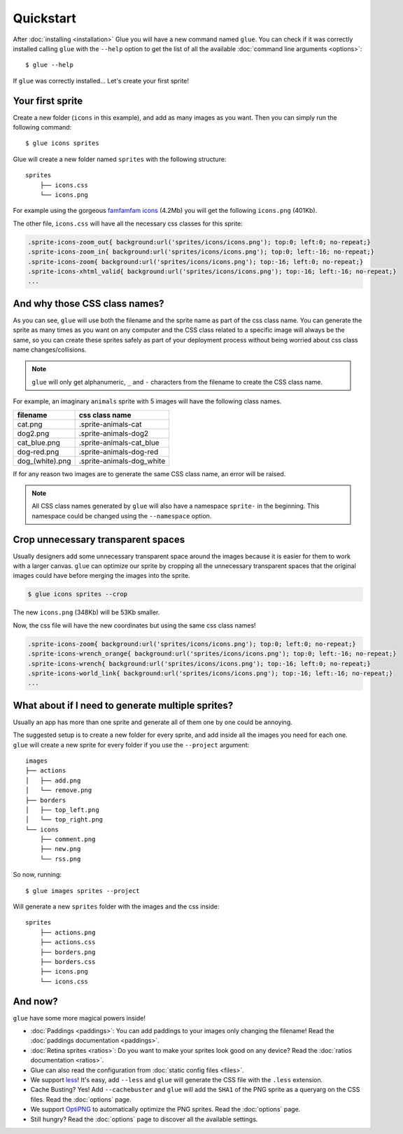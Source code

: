 Quickstart
==========

After :doc:`installing <installation>` Glue you will have a new command named ``glue``.
You can check if it was correctly installed calling ``glue`` with the ``--help`` option to get the list of all the available :doc:`command line arguments <options>`::

    $ glue --help

If ``glue`` was correctly installed... Let's create your first sprite!

Your first sprite
-----------------

Create a new folder (``icons`` in this example), and add as many images as you want.
Then you can simply run the following command::

    $ glue icons sprites

Glue will create a new folder named ``sprites`` with the following structure::

    sprites
        ├── icons.css
        └── icons.png

For example using the gorgeous `famfamfam icons <http://www.famfamfam.com/lab/icons/silk/>`_ (4.2Mb) you will get
the following ``icons.png`` (401Kb).

.. image:: img/famfamfam1.png

The other file, ``icons.css`` will have all the necessary css classes for this sprite:

.. code-block:: css

    .sprite-icons-zoom_out{ background:url('sprites/icons/icons.png'); top:0; left:0; no-repeat;}
    .sprite-icons-zoom_in{ background:url('sprites/icons/icons.png'); top:0; left:-16; no-repeat;}
    .sprite-icons-zoom{ background:url('sprites/icons/icons.png'); top:-16; left:0; no-repeat;}
    .sprite-icons-xhtml_valid{ background:url('sprites/icons/icons.png'); top:-16; left:-16; no-repeat;}
    ...


And why those CSS class names?
-----------------------------------

As you can see, ``glue`` will use both the filename and the sprite name as part of the css class name. You can generate
the sprite as many times as you want on any computer and the CSS class related to a specific image will always be the same,
so you can create these sprites safely as part of your deployment process without being worried about css class name changes/collisions.

.. note::
    ``glue`` will only get alphanumeric, ``_`` and ``-`` characters from the filename to create the CSS class name.

For example, an imaginary ``animals`` sprite with 5 images will have the following class names.

=============== =========================
filename        css class name
=============== =========================
cat.png         .sprite-animals-cat
dog2.png        .sprite-animals-dog2
cat_blue.png    .sprite-animals-cat_blue
dog-red.png     .sprite-animals-dog-red
dog_(white).png .sprite-animals-dog_white
=============== =========================


If for any reason two images are to generate the same CSS class name, an error will be raised.

.. note::
    All CSS class names generated by ``glue`` will also have a namespace ``sprite-`` in the beginning. This namespace could be changed using the ``--namespace`` option.


Crop unnecessary transparent spaces
-----------------------------------

Usually designers add some unnecessary transparent space around the images because it is easier for them to work with a larger canvas. ``glue`` can optimize our sprite by cropping all the unnecessary transparent spaces that the original images could have before merging the images into the sprite.

.. image:: img/crop.png

.. code-block:: bash

    $ glue icons sprites --crop

The new ``icons.png`` (348Kb) will be 53Kb smaller.

.. image:: img/famfamfam2.png

Now, the css file will have the new coordinates but using the same css class names!

.. code-block:: css

    .sprite-icons-zoom{ background:url('sprites/icons/icons.png'); top:0; left:0; no-repeat;}
    .sprite-icons-wrench_orange{ background:url('sprites/icons/icons.png'); top:0; left:-16; no-repeat;}
    .sprite-icons-wrench{ background:url('sprites/icons/icons.png'); top:-16; left:0; no-repeat;}
    .sprite-icons-world_link{ background:url('sprites/icons/icons.png'); top:-16; left:-16; no-repeat;}
    ...

What about if I need to generate multiple sprites?
---------------------------------------------------

Usually an app has more than one sprite and generate all of them one by one could be annoying.

The suggested setup is to create a new folder for every sprite, and add inside all the images you need for each one. ``glue`` will create a new sprite for every folder if you use the ``--project`` argument::

    images
    ├── actions
    │   ├── add.png
    │   └── remove.png
    ├── borders
    │   ├── top_left.png
    │   └── top_right.png
    └── icons
        ├── comment.png
        ├── new.png
        └── rss.png

So now, running::

    $ glue images sprites --project

Will generate a new ``sprites`` folder with the images and the css inside::

    sprites
        ├── actions.png
        ├── actions.css
        ├── borders.png
        ├── borders.css
        ├── icons.png
        └── icons.css

And now?
-----------------------------------
``glue`` have some more magical powers inside!

* :doc:`Paddings <paddings>`: You can add paddings to your images only changing the filename! Read the :doc:`paddings documentation <paddings>`.
* :doc:`Retina sprites <ratios>`: Do you want to make your sprites look good on any device? Read the :doc:`ratios documentation <ratios>`.
* Glue can also read the configuration from :doc:`static config files <files>`.
* We support `less <http://lesscss.org/>`_! It's easy, add ``--less`` and ``glue`` will generate the CSS file with the ``.less`` extension.
* Cache Busting? Yes! Add ``--cachebuster`` and ``glue`` will add the ``SHA1`` of the PNG sprite as a queryarg on the CSS files. Read the :doc:`options` page.
* We support `OptiPNG <http://optipng.sourceforge.net/>`_ to automatically optimize the PNG sprites. Read the :doc:`options` page.
* Still hungry? Read the :doc:`options` page to discover all the available settings.
